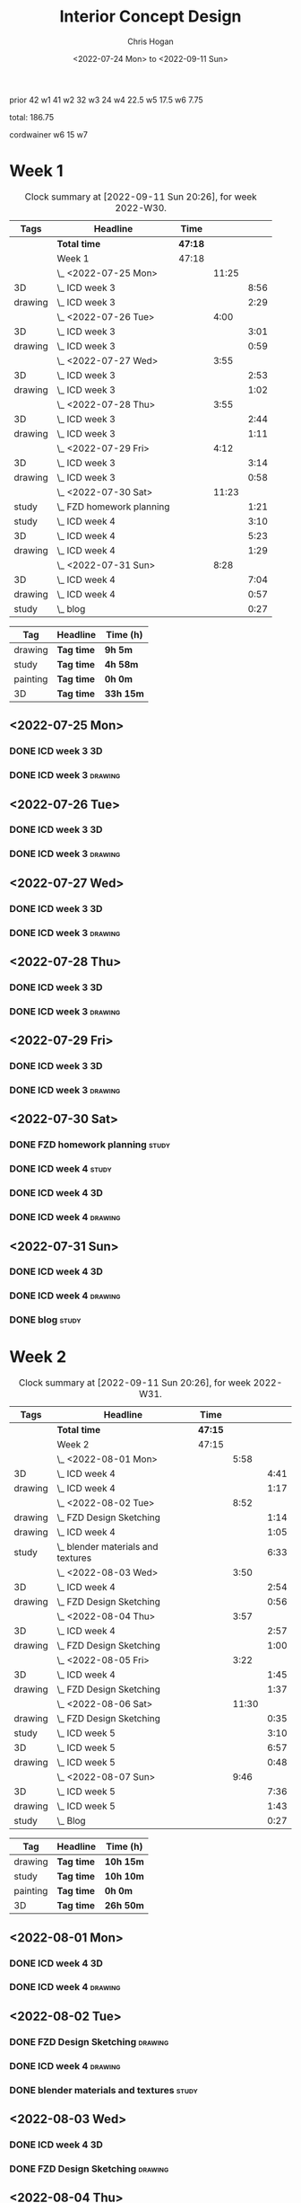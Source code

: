 #+TITLE: Interior Concept Design
#+AUTHOR: Chris Hogan
#+DATE: <2022-07-24 Mon> to <2022-09-11 Sun>
#+STARTUP: nologdone

prior 42
w1 41
w2 32
w3 24
w4 22.5
w5 17.5
w6 7.75

total: 186.75

cordwainer
w6 15
w7
* Week 1
  #+BEGIN: clocktable :scope subtree :maxlevel 6 :block 2022-W30 :tags t
  #+CAPTION: Clock summary at [2022-09-11 Sun 20:26], for week 2022-W30.
  | Tags    | Headline                    | Time    |       |      |
  |---------+-----------------------------+---------+-------+------|
  |         | *Total time*                | *47:18* |       |      |
  |---------+-----------------------------+---------+-------+------|
  |         | Week 1                      | 47:18   |       |      |
  |         | \_  <2022-07-25 Mon>        |         | 11:25 |      |
  | 3D      | \_    ICD week 3            |         |       | 8:56 |
  | drawing | \_    ICD week 3            |         |       | 2:29 |
  |         | \_  <2022-07-26 Tue>        |         |  4:00 |      |
  | 3D      | \_    ICD week 3            |         |       | 3:01 |
  | drawing | \_    ICD week 3            |         |       | 0:59 |
  |         | \_  <2022-07-27 Wed>        |         |  3:55 |      |
  | 3D      | \_    ICD week 3            |         |       | 2:53 |
  | drawing | \_    ICD week 3            |         |       | 1:02 |
  |         | \_  <2022-07-28 Thu>        |         |  3:55 |      |
  | 3D      | \_    ICD week 3            |         |       | 2:44 |
  | drawing | \_    ICD week 3            |         |       | 1:11 |
  |         | \_  <2022-07-29 Fri>        |         |  4:12 |      |
  | 3D      | \_    ICD week 3            |         |       | 3:14 |
  | drawing | \_    ICD week 3            |         |       | 0:58 |
  |         | \_  <2022-07-30 Sat>        |         | 11:23 |      |
  | study   | \_    FZD homework planning |         |       | 1:21 |
  | study   | \_    ICD week 4            |         |       | 3:10 |
  | 3D      | \_    ICD week 4            |         |       | 5:23 |
  | drawing | \_    ICD week 4            |         |       | 1:29 |
  |         | \_  <2022-07-31 Sun>        |         |  8:28 |      |
  | 3D      | \_    ICD week 4            |         |       | 7:04 |
  | drawing | \_    ICD week 4            |         |       | 0:57 |
  | study   | \_    blog                  |         |       | 0:27 |
  #+END:
  
  #+BEGIN: clocktable-by-tag :maxlevel 6 :match ("drawing" "study" "painting" "3D")
  | Tag      | Headline   | Time (h)  |
  |----------+------------+-----------|
  | drawing  | *Tag time* | *9h 5m*   |
  |----------+------------+-----------|
  | study    | *Tag time* | *4h 58m*  |
  |----------+------------+-----------|
  | painting | *Tag time* | *0h 0m*   |
  |----------+------------+-----------|
  | 3D       | *Tag time* | *33h 15m* |
  
  #+END:

** <2022-07-25 Mon>
*** DONE ICD week 3                                                      :3D:
    :LOGBOOK:
    CLOCK: [2022-07-25 Mon 18:07]--[2022-07-25 Mon 21:23] =>  3:16
    CLOCK: [2022-07-25 Mon 13:23]--[2022-07-25 Mon 16:19] =>  2:56
    CLOCK: [2022-07-25 Mon 07:33]--[2022-07-25 Mon 10:17] =>  2:44
    :END:
*** DONE ICD week 3                                                 :drawing:
    :LOGBOOK:
    CLOCK: [2022-07-25 Mon 21:23]--[2022-07-25 Mon 21:43] =>  0:20
    CLOCK: [2022-07-25 Mon 12:32]--[2022-07-25 Mon 13:23] =>  0:51
    CLOCK: [2022-07-25 Mon 10:17]--[2022-07-25 Mon 11:35] =>  1:18
    :END:
** <2022-07-26 Tue>
*** DONE ICD week 3                                                      :3D:
    :LOGBOOK:
    CLOCK: [2022-07-26 Tue 18:00]--[2022-07-26 Tue 21:01] =>  3:01
    :END:
*** DONE ICD week 3                                                 :drawing:
    :LOGBOOK:
    CLOCK: [2022-07-26 Tue 21:01]--[2022-07-26 tue 22:00] =>  0:59
    :END:
** <2022-07-27 Wed>
*** DONE ICD week 3                                                      :3D:
    :LOGBOOK:
    CLOCK: [2022-07-27 Wed 18:08]--[2022-07-27 Wed 21:01] =>  2:53
    :END:
*** DONE ICD week 3                                                 :drawing:
    :LOGBOOK:
    CLOCK: [2022-07-27 Wed 21:01]--[2022-07-27 Wed 22:03] =>  1:02
    :END:
** <2022-07-28 Thu>
*** DONE ICD week 3                                                      :3D:
    :LOGBOOK:
    CLOCK: [2022-07-28 Thu 18:16]--[2022-07-28 Thu 21:00] =>  2:44
    :END:
*** DONE ICD week 3                                                 :drawing:
    :LOGBOOK:
    CLOCK: [2022-07-28 Thu 21:00]--[2022-07-28 Thu 22:11] =>  1:11
    :END:
** <2022-07-29 Fri>
*** DONE ICD week 3                                                      :3D:
    :LOGBOOK:
    CLOCK: [2022-07-29 Fri 17:46]--[2022-07-29 Fri 21:00] =>  3:14
    :END:
*** DONE ICD week 3                                                 :drawing:
    :LOGBOOK:
    CLOCK: [2022-07-29 Fri 21:00]--[2022-07-29 Fri 21:58] =>  0:58
    :END:
** <2022-07-30 Sat>
*** DONE FZD homework planning                                        :study:
    :LOGBOOK:
    CLOCK: [2022-07-30 Sat 12:09]--[2022-07-30 Sat 13:06] =>  0:57
    CLOCK: [2022-07-30 Sat 08:00]--[2022-07-30 Sat 08:24] =>  0:24
    :END:
*** DONE ICD week 4                                                   :study:
    :LOGBOOK:
    CLOCK: [2022-07-30 Sat 08:30]--[2022-07-30 Sat 11:40] =>  3:10
    :END:
*** DONE ICD week 4                                                      :3D:
    :LOGBOOK:
    CLOCK: [2022-07-30 Sat 18:00]--[2022-07-30 Sat 21:04] =>  3:04
    CLOCK: [2022-07-30 Sat 14:53]--[2022-07-30 Sat 15:57] =>  1:04
    CLOCK: [2022-07-30 Sat 13:06]--[2022-07-30 Sat 14:21] =>  1:15
    :END:
*** DONE ICD week 4                                                 :drawing:
    :LOGBOOK:
    CLOCK: [2022-07-30 Sat 21:04]--[2022-07-30 Sat 22:01] =>  0:57
    CLOCK: [2022-07-30 Sat 14:21]--[2022-07-30 Sat 14:53] =>  0:32
    :END:
** <2022-07-31 Sun>
*** DONE ICD week 4                                                      :3D:
    :LOGBOOK:
    CLOCK: [2022-07-31 Sun 18:25]--[2022-07-31 Sun 19:51] =>  1:26
    CLOCK: [2022-07-31 Sun 12:30]--[2022-07-31 Sun 14:56] =>  2:26
    CLOCK: [2022-07-31 Sun 09:54]--[2022-07-31 Sun 12:00] =>  2:06
    CLOCK: [2022-07-31 Sun 07:56]--[2022-07-31 Sun 09:02] =>  1:06
    :END:
*** DONE ICD week 4                                                 :drawing:
    :LOGBOOK:
    CLOCK: [2022-07-31 Sun 19:53]--[2022-07-31 Sun 20:50] =>  0:57
    :END:
*** DONE blog                                                         :study:
    :LOGBOOK:
    CLOCK: [2022-07-31 Sun 20:50]--[2022-07-31 Sun 21:17] =>  0:27
    :END:

* Week 2
  #+BEGIN: clocktable :scope subtree :maxlevel 6 :block 2022-W31 :tags t
  #+CAPTION: Clock summary at [2022-09-11 Sun 20:26], for week 2022-W31.
  | Tags    | Headline                             | Time    |       |      |
  |---------+--------------------------------------+---------+-------+------|
  |         | *Total time*                         | *47:15* |       |      |
  |---------+--------------------------------------+---------+-------+------|
  |         | Week 2                               | 47:15   |       |      |
  |         | \_  <2022-08-01 Mon>                 |         |  5:58 |      |
  | 3D      | \_    ICD week 4                     |         |       | 4:41 |
  | drawing | \_    ICD week 4                     |         |       | 1:17 |
  |         | \_  <2022-08-02 Tue>                 |         |  8:52 |      |
  | drawing | \_    FZD Design Sketching           |         |       | 1:14 |
  | drawing | \_    ICD week 4                     |         |       | 1:05 |
  | study   | \_    blender materials and textures |         |       | 6:33 |
  |         | \_  <2022-08-03 Wed>                 |         |  3:50 |      |
  | 3D      | \_    ICD week 4                     |         |       | 2:54 |
  | drawing | \_    FZD Design Sketching           |         |       | 0:56 |
  |         | \_  <2022-08-04 Thu>                 |         |  3:57 |      |
  | 3D      | \_    ICD week 4                     |         |       | 2:57 |
  | drawing | \_    FZD Design Sketching           |         |       | 1:00 |
  |         | \_  <2022-08-05 Fri>                 |         |  3:22 |      |
  | 3D      | \_    ICD week 4                     |         |       | 1:45 |
  | drawing | \_    FZD Design Sketching           |         |       | 1:37 |
  |         | \_  <2022-08-06 Sat>                 |         | 11:30 |      |
  | drawing | \_    FZD Design Sketching           |         |       | 0:35 |
  | study   | \_    ICD week 5                     |         |       | 3:10 |
  | 3D      | \_    ICD week 5                     |         |       | 6:57 |
  | drawing | \_    ICD week 5                     |         |       | 0:48 |
  |         | \_  <2022-08-07 Sun>                 |         |  9:46 |      |
  | 3D      | \_    ICD week 5                     |         |       | 7:36 |
  | drawing | \_    ICD week 5                     |         |       | 1:43 |
  | study   | \_    Blog                           |         |       | 0:27 |
  #+END:
  
  #+BEGIN: clocktable-by-tag :maxlevel 6 :match ("drawing" "study" "painting" "3D")
  | Tag      | Headline   | Time (h)  |
  |----------+------------+-----------|
  | drawing  | *Tag time* | *10h 15m* |
  |----------+------------+-----------|
  | study    | *Tag time* | *10h 10m* |
  |----------+------------+-----------|
  | painting | *Tag time* | *0h 0m*   |
  |----------+------------+-----------|
  | 3D       | *Tag time* | *26h 50m* |
  
  #+END:

** <2022-08-01 Mon>
*** DONE ICD week 4                                                      :3D:
    :LOGBOOK:
    CLOCK: [2022-08-01 Mon 17:54]--[2022-08-01 Mon 20:43] =>  2:49
    CLOCK: [2022-08-01 Mon 15:31]--[2022-08-01 Mon 16:16] =>  0:45
    CLOCK: [2022-08-01 Mon 07:44]--[2022-08-01 Mon 08:51] =>  1:07
    :END:
*** DONE ICD week 4                                                 :drawing:
    :LOGBOOK:
    CLOCK: [2022-08-01 Mon 20:43]--[2022-08-01 Mon 22:00] =>  1:17
    :END:
** <2022-08-02 Tue>
*** DONE FZD Design Sketching                                       :drawing:
    :LOGBOOK:
    CLOCK: [2022-08-02 Tue 20:49]--[2022-08-02 Tue 22:03] =>  1:14
    :END:
*** DONE ICD week 4                                                 :drawing:
    :LOGBOOK:
    CLOCK: [2022-08-02 Tue 07:25]--[2022-08-02 Tue 08:30] =>  1:05
    :END:
*** DONE blender materials and textures                               :study:
    :LOGBOOK:
    CLOCK: [2022-08-02 Tue 18:06]--[2022-08-02 Tue 20:49] =>  2:43
    CLOCK: [2022-08-02 Tue 12:23]--[2022-08-02 Tue 16:13] =>  3:50
    :END:
** <2022-08-03 Wed>
*** DONE ICD week 4                                                      :3D:
    :LOGBOOK:
    CLOCK: [2022-08-03 Wed 18:06]--[2022-08-03 Wed 21:00] =>  2:54
    :END:
*** DONE FZD Design Sketching                                       :drawing:
    :LOGBOOK:
    CLOCK: [2022-08-03 Wed 21:00]--[2022-08-03 Wed 21:56] =>  0:56
    :END:
** <2022-08-04 Thu>
*** DONE ICD week 4                                                      :3D:
    :LOGBOOK:
    CLOCK: [2022-08-04 Thu 18:04]--[2022-08-04 Thu 21:01] =>  2:57
    :END:
*** DONE FZD Design Sketching                                       :drawing:
    :LOGBOOK:
    CLOCK: [2022-08-04 Thu 21:01]--[2022-08-04 Thu 22:01] =>  1:00
    :END:
** <2022-08-05 Fri>
*** DONE ICD week 4                                                      :3D:
    :LOGBOOK:
    CLOCK: [2022-08-05 Fri 17:49]--[2022-08-05 Fri 19:34] =>  1:45
    :END:
*** DONE FZD Design Sketching                                       :drawing:
    :LOGBOOK:
    CLOCK: [2022-08-05 Fri 19:34]--[2022-08-05 Fri 21:11] =>  1:37
    :END:
** <2022-08-06 Sat>
*** DONE FZD Design Sketching                                       :drawing:
    :LOGBOOK:
    CLOCK: [2022-08-06 Sat 07:45]--[2022-08-06 Sat 8:20] =>  0:35
    :END:
*** DONE ICD week 5                                                   :study:
    :LOGBOOK:
    CLOCK: [2022-08-06 Sat 8:30]--[2022-08-06 Sat 11:40] =>  3:10
    :END:
*** DONE ICD week 5                                                      :3D:
    :LOGBOOK:
    CLOCK: [2022-08-06 Sat 17:44]--[2022-08-06 Sat 21:05] =>  3:21
    CLOCK: [2022-08-06 Sat 12:30]--[2022-08-06 Sat 16:06] =>  3:36
    :END:
*** DONE ICD week 5                                                 :drawing:
    :LOGBOOK:
    CLOCK: [2022-08-06 Sat 21:05]--[2022-08-06 Sat 21:53] =>  0:48
    :END:
** <2022-08-07 Sun>
*** DONE ICD week 5                                                      :3D:
    :LOGBOOK:
    CLOCK: [2022-08-07 Sun 17:35]--[2022-08-07 Sun 18:49] =>  1:14
    CLOCK: [2022-08-07 Sun 12:38]--[2022-08-07 Sun 15:00] =>  2:22
    CLOCK: [2022-08-07 Sun 07:59]--[2022-08-07 Sun 11:59] =>  4:00
    :END:
*** DONE ICD week 5                                                 :drawing:
    :LOGBOOK:
    CLOCK: [2022-08-07 Sun 18:49]--[2022-08-07 Sun 20:32] =>  1:43
    :END:
*** DONE Blog                                                         :study:
    :LOGBOOK:
    CLOCK: [2022-08-07 Sun 20:32]--[2022-08-07 Sun 20:59] =>  0:27
    :END:

* Week 3
  #+BEGIN: clocktable :scope subtree :maxlevel 6 :block 2022-W32 :tags t
  #+CAPTION: Clock summary at [2022-09-11 Sun 20:26], for week 2022-W32.
  | Tags     | Headline               | Time    |       |       |
  |----------+------------------------+---------+-------+-------|
  |          | *Total time*           | *29:25* |       |       |
  |----------+------------------------+---------+-------+-------|
  |          | Week 3                 | 29:25   |       |       |
  |          | \_  <2022-08-08 Mon>   |         | 11:20 |       |
  | drawing  | \_    ICD week 5       |         |       | 11:20 |
  |          | \_  <2022-08-09 Tue>   |         |  9:33 |       |
  | drawing  | \_    ICD week 5       |         |       |  6:36 |
  | 3D       | \_    ICD week 5       |         |       |  1:40 |
  | painting | \_    ICD week 5       |         |       |  1:17 |
  |          | \_  <2022-08-10 Wed>   |         |  0:30 |       |
  | drawing  | \_    travel sketching |         |       |  0:30 |
  |          | \_  <2022-08-11 Thu>   |         |  1:30 |       |
  | drawing  | \_    travel sketching |         |       |  1:30 |
  |          | \_  <2022-08-12 Fri>   |         |  0:20 |       |
  | drawing  | \_    travel sketching |         |       |  0:20 |
  |          | \_  <2022-08-13 Sat>   |         |  3:57 |       |
  | painting | \_    ICD week 5       |         |       |  0:54 |
  | study    | \_    ICD week 6       |         |       |  3:03 |
  |          | \_  <2022-08-14 Sun>   |         |  2:15 |       |
  | drawing  | \_    ICD week 6       |         |       |  1:54 |
  | study    | \_    Blog             |         |       |  0:21 |
  #+END:
  
  #+BEGIN: clocktable-by-tag :maxlevel 6 :match ("drawing" "study" "painting" "3D")
  | Tag      | Headline   | Time (h)  |
  |----------+------------+-----------|
  | drawing  | *Tag time* | *22h 10m* |
  |----------+------------+-----------|
  | study    | *Tag time* | *3h 24m*  |
  |----------+------------+-----------|
  | painting | *Tag time* | *2h 11m*  |
  |----------+------------+-----------|
  | 3D       | *Tag time* | *1h 40m*  |
  
  #+END:

** <2022-08-08 Mon>
*** DONE ICD week 5                                                 :drawing:
    :LOGBOOK:
    CLOCK: [2022-08-08 Mon 18:03]--[2022-08-08 Mon 21:54] =>  3:51
    CLOCK: [2022-08-08 Mon 12:41]--[2022-08-08 Mon 16:10] =>  3:29
    CLOCK: [2022-08-08 Mon 07:45]--[2022-08-08 Mon 11:45] =>  4:00
    :END:
** <2022-08-09 Tue>
*** DONE ICD week 5                                                 :drawing:
    :LOGBOOK:
    CLOCK: [2022-08-09 Tue 17:39]--[2022-08-09 Tue 19:45] =>  2:06
    CLOCK: [2022-08-09 Tue 14:39]--[2022-08-09 Tue 15:45] =>  1:06
    CLOCK: [2022-08-09 Tue 10:34]--[2022-08-09 Tue 11:35] =>  1:01
    CLOCK: [2022-08-09 Tue 07:23]--[2022-08-09 Tue 09:46] =>  2:23
    :END:
*** DONE ICD week 5                                                      :3D:
    :LOGBOOK:
    CLOCK: [2022-08-09 Tue 12:59]--[2022-08-09 Tue 14:39] =>  1:40
    :END:
*** DONE ICD week 5                                                :painting:
    :LOGBOOK:
    CLOCK: [2022-08-09 Tue 19:45]--[2022-08-09 Tue 21:02] =>  1:17
    :END:
** <2022-08-10 Wed>
*** DONE travel sketching                                           :drawing:
    :LOGBOOK:
    CLOCK: [2022-08-10 Wed 20:00]--[2022-08-10 Wed 20:30] =>  0:30
    :END:
** <2022-08-11 Thu>
*** DONE travel sketching                                           :drawing:
    :LOGBOOK:
    CLOCK: [2022-08-11 Thu 20:00]--[2022-08-11 Thu 21:30] =>  1:30
    :END:
** <2022-08-12 Fri>
*** DONE travel sketching                                           :drawing:
    :LOGBOOK:
    CLOCK: [2022-08-12 Fri 20:00]--[2022-08-12 Fri 20:20] =>  0:20
    :END:
** <2022-08-13 Sat>
*** DONE ICD week 5                                                :painting:
    :LOGBOOK:
    CLOCK: [2022-08-13 Sat 07:26]--[2022-08-13 Sat 08:20] =>  0:54
    :END:
*** DONE ICD week 6                                                   :study:
    :LOGBOOK:
    CLOCK: [2022-08-13 Sat 08:30]--[2022-08-13 Sat 11:33] =>  3:03
    :END:
** <2022-08-14 Sun>
*** DONE ICD week 6                                                 :drawing:
    :LOGBOOK:
    CLOCK: [2022-08-14 Sun 10:05]--[2022-08-14 Sun 11:59] =>  1:54
    :END:
*** DONE Blog                                                         :study:
    :LOGBOOK:
    CLOCK: [2022-08-14 Sun 21:00]--[2022-08-14 Sun 21:21] =>  0:21
    :END:
* Week 4
  #+BEGIN: clocktable :scope subtree :maxlevel 6 :block 2022-W33 :tags t
  #+CAPTION: Clock summary at [2022-09-11 Sun 20:26], for week 2022-W33.
  | Tags     | Headline                 | Time    |       |      |
  |----------+--------------------------+---------+-------+------|
  |          | *Total time*             | *23:58* |       |      |
  |----------+--------------------------+---------+-------+------|
  |          | Week 4                   | 23:58   |       |      |
  |          | \_  <2022-08-15 Mon>     |         | 10:34 |      |
  | 3D       | \_    ICD week 6         |         |       | 1:20 |
  | painting | \_    ICD week 6         |         |       | 9:14 |
  |          | \_  <2022-08-16 Tue>     |         |  3:16 |      |
  | painting | \_    ICD week 6         |         |       | 1:48 |
  | 3D       | \_    ICD week 6         |         |       | 1:28 |
  |          | \_  <2022-08-17 Wed>     |         |  4:06 |      |
  | painting | \_    ICD week 6         |         |       | 4:06 |
  |          | \_  <2022-08-18 Thu>     |         |  3:57 |      |
  | painting | \_    ICD week 6         |         |       | 3:57 |
  |          | \_  <2022-08-19 Fri>     |         |  0:43 |      |
  | painting | \_    ICD week 6         |         |       | 0:43 |
  |          | \_  <2022-08-20 Sat>     |         |  0:36 |      |
  | drawing  | \_    Design sketching   |         |       | 0:36 |
  |          | \_  <2022-08-21 Sun>     |         |  0:46 |      |
  | study    | \_    Blog               |         |       | 0:16 |
  | drawing  | \_    portrait sketching |         |       | 0:30 |
  #+END:
  
  #+BEGIN: clocktable-by-tag :maxlevel 6 :match ("drawing" "study" "painting" "3D")
  | Tag      | Headline   | Time (h)  |
  |----------+------------+-----------|
  | drawing  | *Tag time* | *1h 6m*   |
  |----------+------------+-----------|
  | study    | *Tag time* | *0h 16m*  |
  |----------+------------+-----------|
  | painting | *Tag time* | *19h 48m* |
  |----------+------------+-----------|
  | 3D       | *Tag time* | *2h 48m*  |
  
  #+END:
** <2022-08-15 Mon>
*** DONE ICD week 6                                                      :3D: 
    :LOGBOOK:
    CLOCK: [2022-08-15 Mon 07:40]--[2022-08-15 Mon 09:00] =>  1:20
    :END:
*** DONE ICD week 6                                                :painting:
    :LOGBOOK:
    CLOCK: [2022-08-15 Mon 18:06]--[2022-08-15 Mon 20:58] =>  2:52
    CLOCK: [2022-08-15 Mon 12:33]--[2022-08-15 Mon 16:15] =>  3:42
    CLOCK: [2022-08-15 Mon 09:00]--[2022-08-15 Mon 11:40] =>  2:40
    :END:
** <2022-08-16 Tue>
*** DONE ICD week 6                                                :painting:
    :LOGBOOK:
    CLOCK: [2022-08-16 Tue 18:20]--[2022-08-16 Tue 18:32] =>  0:12
    CLOCK: [2022-08-16 Tue 20:00]--[2022-08-16 Tue 21:36] =>  1:36
    :END:
*** DONE ICD week 6                                                      :3D:
    :LOGBOOK:
    CLOCK: [2022-08-16 Tue 18:32]--[2022-08-16 Tue 20:00] =>  1:28
    :END:
** <2022-08-17 Wed>
*** DONE ICD week 6                                                :painting:
    :LOGBOOK:
    CLOCK: [2022-08-17 Wed 17:53]--[2022-08-17 Wed 21:59] =>  4:06
    :END:
** <2022-08-18 Thu>
*** DONE ICD week 6                                                :painting:
    :LOGBOOK:
    CLOCK: [2022-08-18 Thu 18:05]--[2022-08-18 Thu 22:02] =>  3:57
    :END:
** <2022-08-19 Fri>
*** DONE ICD week 6                                                :painting:
    :LOGBOOK:
    CLOCK: [2022-08-19 Fri 21:30]--[2022-08-19 Fri 22:13] =>  0:43
    :END:
** <2022-08-20 Sat>
*** DONE Design sketching                                           :drawing:
    :LOGBOOK:
    CLOCK: [2022-08-20 Sat 21:45]--[2022-08-20 Sat 22:21] =>  0:36
    :END:
** <2022-08-21 Sun>
*** DONE Blog                                                         :study:
    :LOGBOOK:
    CLOCK: [2022-08-21 Sun 21:35]--[2022-08-21 Sun 21:51] =>  0:16
    :END:
*** DONE portrait sketching                                         :drawing:
    :LOGBOOK:
    CLOCK: [2022-08-21 Sun 21:00]--[2022-08-21 Sun 21:30] =>  0:30
    :END:
* Week 5
  #+BEGIN: clocktable :scope subtree :maxlevel 6 :block 2022-W34 :tags t
  #+CAPTION: Clock summary at [2022-09-11 Sun 20:26], for week 2022-W34.
  | Tags     | Headline                 | Time    |      |      |
  |----------+--------------------------+---------+------+------|
  |          | *Total time*             | *24:04* |      |      |
  |----------+--------------------------+---------+------+------|
  |          | Week 5                   | 24:04   |      |      |
  |          | \_  <2022-08-22 Mon>     |         | 0:38 |      |
  | drawing  | \_    Automatic drawing  |         |      | 0:38 |
  |          | \_  <2022-08-23 Tue>     |         | 2:18 |      |
  | study    | \_    ICD week 7         |         |      | 0:22 |
  | drawing  | \_    ICD week 7         |         |      | 1:06 |
  | painting | \_    ICD week 7         |         |      | 0:50 |
  |          | \_  <2022-08-24 Wed>     |         | 6:18 |      |
  | painting | \_    ICD week 7         |         |      | 6:18 |
  |          | \_  <2022-08-25 Thu>     |         | 3:34 |      |
  | painting | \_    ICD week 7         |         |      | 3:34 |
  |          | \_  <2022-08-26 Fri>     |         | 2:12 |      |
  | painting | \_    ICD week 7         |         |      | 2:12 |
  |          | \_  <2022-08-27 Sat>     |         | 6:11 |      |
  | study    | \_    ICD week 8         |         |      | 3:15 |
  | study    | \_    Color and lighting |         |      | 1:06 |
  | painting | \_    brush experiments  |         |      | 0:44 |
  | painting | \_    ICD week 8         |         |      | 1:06 |
  |          | \_  <2022-08-28 Sun>     |         | 2:53 |      |
  | painting | \_    ICD week 8         |         |      | 2:34 |
  | study    | \_    blog               |         |      | 0:19 |
  #+END:
  
  #+BEGIN: clocktable-by-tag :maxlevel 6 :match ("drawing" "study" "painting" "3D")
  | Tag      | Headline   | Time (h)  |
  |----------+------------+-----------|
  | drawing  | *Tag time* | *1h 44m*  |
  |----------+------------+-----------|
  | study    | *Tag time* | *5h 2m*   |
  |----------+------------+-----------|
  | painting | *Tag time* | *17h 18m* |
  |----------+------------+-----------|
  | 3D       | *Tag time* | *0h 0m*   |
  
  #+END:
** <2022-08-22 Mon>
*** DONE Automatic drawing                                          :drawing:
    :LOGBOOK:
    CLOCK: [2022-08-22 Mon 22:11]--[2022-08-22 Mon 22:49] =>  0:38
    :END:
** <2022-08-23 Tue>
*** DONE ICD week 7                                                   :study:
    :LOGBOOK:
    CLOCK: [2022-08-23 Tue 08:42]--[2022-08-23 Tue 09:04] =>  0:22
    :END:
*** DONE ICD week 7                                                 :drawing:
    :LOGBOOK:
    CLOCK: [2022-08-23 Tue 13:28]--[2022-08-23 Tue 13:45] =>  0:17
    CLOCK: [2022-08-23 Tue 10:53]--[2022-08-23 Tue 11:42] =>  0:49
    :END:
*** DONE ICD week 7                                                :painting:
    :LOGBOOK:
    CLOCK: [2022-08-23 Tue 13:45]--[2022-08-23 Tue 14:35] =>  0:56
    :END:
** <2022-08-24 Wed>
*** DONE ICD week 7                                                :painting:
    :LOGBOOK:
    CLOCK: [2022-08-24 Wed 18:42]--[2022-08-24 Wed 21:52] =>  3:10
    CLOCK: [2022-08-24 Wed 08:34]--[2022-08-24 Wed 11:42] =>  3:08
    :END:
** <2022-08-25 Thu>
*** DONE ICD week 7                                                :painting:
    :LOGBOOK:
    CLOCK: [2022-08-25 Thu 19:56]--[2022-08-25 Thu 21:58] =>  2:02
    CLOCK: [2022-08-25 Thu 18:09]--[2022-08-25 Thu 19:41] =>  1:32
    :END:
** <2022-08-26 Fri>
*** DONE ICD week 7                                                :painting:
    :LOGBOOK:
    CLOCK: [2022-08-26 Fri 19:54]--[2022-08-26 Fri 21:53] =>  1:59
    CLOCK: [2022-08-26 Fri 19:25]--[2022-08-26 Fri 19:38] =>  0:13
    :END:
** <2022-08-27 Sat>
*** DONE ICD week 8                                                   :study:
    :LOGBOOK:
    CLOCK: [2022-08-27 Sat 08:30]--[2022-08-27 Sat 11:45] =>  3:15
    :END:
*** DONE Color and lighting                                           :study:
    :LOGBOOK:
    CLOCK: [2022-08-27 Sat 17:42]--[2022-08-27 Sat 18:35] =>  0:23
    CLOCK: [2022-08-27 Sat 15:36]--[2022-08-27 Sat 15:49] =>  0:13
    :END:
*** DONE brush experiments                                         :painting:
    :LOGBOOK:
    CLOCK: [2022-08-27 Sat 19:34]--[2022-08-27 Sat 20:18] =>  0:44
    :END:
*** DONE ICD week 8                                                :painting:
    :LOGBOOK:
    CLOCK: [2022-08-27 Sat 20:18]--[2022-08-27 Sat 21:24] =>  1:06
    :END:
** <2022-08-28 Sun>
*** DONE ICD week 8                                                :painting:
    :LOGBOOK:
    CLOCK: [2022-08-28 Sun 18:07]--[2022-08-28 Sun 20:41] =>  2:34
    :END:
*** DONE blog                                                         :study:
    :LOGBOOK:
    CLOCK: [2022-08-28 Sun 20:41]--[2022-08-28 Sun 21:00] =>  0:19
    :END:
* Week 6
  #+BEGIN: clocktable :scope subtree :maxlevel 6 :block 2022-W35 :tags t
  #+CAPTION: Clock summary at [2022-09-11 Sun 20:26], for week 2022-W35.
  | Tags     | Headline                   | Time    |      |      |
  |----------+----------------------------+---------+------+------|
  |          | *Total time*               | *26:03* |      |      |
  |----------+----------------------------+---------+------+------|
  |          | Week 6                     | 26:03   |      |      |
  |          | \_  <2022-08-29 Mon>       |         | 8:17 |      |
  | painting | \_    ICD week 8           |         |      | 6:24 |
  | study    | \_    ICD week 8 project 2 |         |      | 1:53 |
  |          | \_  <2022-08-30 Tue>       |         | 3:37 |      |
  | study    | \_    ICD week 8 project 2 |         |      | 0:36 |
  | drawing  | \_    ICD week 8 project 2 |         |      | 3:01 |
  |          | \_  <2022-08-31 Wed>       |         | 1:58 |      |
  | drawing  | \_    ICD week 8 project 2 |         |      | 1:58 |
  |          | \_  <2022-09-01 Thu>       |         | 2:54 |      |
  | drawing  | \_    ICD week 8 project 2 |         |      | 2:54 |
  |          | \_  <2022-09-02 Fri>       |         | 2:45 |      |
  | drawing  | \_    ICD week 8 project 2 |         |      | 2:45 |
  |          | \_  <2022-09-03 Sat>       |         | 4:51 |      |
  | study    | \_    ICD week 9           |         |      | 3:00 |
  | painting | \_    ICD week 9           |         |      | 1:13 |
  | drawing  | \_    ICD week 9 project 2 |         |      | 0:22 |
  | study    | \_    ICD week 9 project 2 |         |      | 0:16 |
  |          | \_  <2022-09-04 Sun>       |         | 1:41 |      |
  | drawing  | \_    ICD week 9 project 2 |         |      | 1:23 |
  | study    | \_    Blog                 |         |      | 0:18 |
  #+END:
  
  #+BEGIN: clocktable-by-tag :maxlevel 6 :match ("drawing" "study" "painting" "3D")
  | Tag      | Headline   | Time (h)  |
  |----------+------------+-----------|
  | drawing  | *Tag time* | *12h 23m* |
  |----------+------------+-----------|
  | study    | *Tag time* | *6h 3m*   |
  |----------+------------+-----------|
  | painting | *Tag time* | *7h 37m*  |
  |----------+------------+-----------|
  | 3D       | *Tag time* | *0h 0m*   |
  
  #+END:
** <2022-08-29 Mon>
*** DONE ICD week 8                                                :painting:
    :LOGBOOK:
    CLOCK: [2022-08-29 Mon 18:10]--[2022-08-29 Mon 19:30] =>  1:20
    CLOCK: [2022-08-29 Mon 13:36]--[2022-08-29 Mon 16:16] =>  2:40
    CLOCK: [2022-08-29 Mon 09:16]--[2022-08-29 Mon 11:40] =>  2:24
    :END:
*** DONE ICD week 8 project 2                                         :study:
    :LOGBOOK:
    CLOCK: [2022-08-29 Mon 19:30]--[2022-08-29 Mon 21:23] =>  1:53
    :END:
** <2022-08-30 Tue>
*** DONE ICD week 8 project 2                                         :study:
    :LOGBOOK:
    CLOCK: [2022-08-30 Tue 18:12]--[2022-08-30 Tue 18:48] =>  0:36
    :END:
*** DONE ICD week 8 project 2                                       :drawing:
    :LOGBOOK:
    CLOCK: [2022-08-30 Tue 18:48]--[2022-08-30 Tue 21:49] =>  3:01
    :END:
** <2022-08-31 Wed>
*** DONE ICD week 8 project 2                                       :drawing:
    :LOGBOOK:
    CLOCK: [2022-08-31 Wed 18:44]--[2022-08-31 Wed 20:42] =>  1:58
    :END:
** <2022-09-01 Thu>
*** DONE ICD week 8 project 2                                       :drawing:
    :LOGBOOK:
    CLOCK: [2022-09-01 Thu 18:01]--[2022-09-01 Thu 20:55] =>  2:54
    :END:
** <2022-09-02 Fri>
*** DONE ICD week 8 project 2                                       :drawing:
    :LOGBOOK:
    CLOCK: [2022-09-02 Fri 17:54]--[2022-09-02 Fri 20:39] =>  2:45
    :END:
** <2022-09-03 Sat>
*** DONE ICD week 9                                                   :study:
    :LOGBOOK:
    CLOCK: [2022-09-03 Sat 08:30]--[2022-09-03 Sat 11:30] =>  3:00
    :END:
*** DONE ICD week 9                                                :painting:
    :LOGBOOK:
    CLOCK: [2022-09-03 Sat 19:41]--[2022-09-03 Sat 20:54] =>  1:13
    :END:
*** DONE ICD week 9 project 2                                       :drawing:
    :LOGBOOK:
    CLOCK: [2022-09-03 Sat 21:00]--[2022-09-03 Sat 21:22] =>  0:22
    :END:
*** DONE ICD week 9 project 2                                         :study:
    :LOGBOOK:
    CLOCK: [2022-09-03 Sat 21:23]--[2022-09-03 Sat 21:39] =>  0:16
    :END:
** <2022-09-04 Sun>
*** DONE ICD week 9 project 2                                       :drawing:
    :LOGBOOK:
    CLOCK: [2022-09-04 Sun 19:04]--[2022-09-04 Sun 20:27] =>  1:23
    :END:
*** DONE Blog                                                         :study:
    :LOGBOOK:
    CLOCK: [2022-09-04 Sun 20:27]--[2022-09-04 Sun 20:45] =>  0:18
    :END:
* Week 7
  #+BEGIN: clocktable :scope subtree :maxlevel 6 :block 2022-W36 :tags t
  #+CAPTION: Clock summary at [2022-09-11 Sun 20:26], for week 2022-W36.
  | Tags     | Headline                   | Time    |      |      |
  |----------+----------------------------+---------+------+------|
  |          | *Total time*               | *11:54* |      |      |
  |----------+----------------------------+---------+------+------|
  |          | Week 7                     | 11:54   |      |      |
  |          | \_  <2022-09-05 Mon>       |         | 1:18 |      |
  | drawing  | \_    ICD week 9 project 2 |         |      | 0:10 |
  | 3D       | \_    ICD week 9 project 2 |         |      | 1:08 |
  |          | \_  <2022-09-06 Tue>       |         | 1:30 |      |
  | 3D       | \_    ICD week 9 project 2 |         |      | 1:30 |
  |          | \_  <2022-09-07 Wed>       |         | 1:07 |      |
  | 3D       | \_    ICD week 9 project 2 |         |      | 1:07 |
  |          | \_  <2022-09-08 Thu>       |         | 0:57 |      |
  | 3D       | \_    ICD week 9 project 2 |         |      | 0:57 |
  |          | \_  <2022-09-09 Fri>       |         | 1:38 |      |
  | drawing  | \_    ICD week 9 project 2 |         |      | 1:38 |
  |          | \_  <2022-09-10 Sat>       |         | 3:39 |      |
  | study    | \_    ICD week 10          |         |      | 3:15 |
  | painting | \_    master study         |         |      | 0:24 |
  |          | \_  <2022-09-11 Sun>       |         | 1:45 |      |
  | painting | \_    master study         |         |      | 1:29 |
  | study    | \_    blog                 |         |      | 0:16 |
  #+END:
  
  #+BEGIN: clocktable-by-tag :maxlevel 6 :match ("drawing" "study" "painting" "3D")
  | Tag      | Headline   | Time (h) |
  |----------+------------+----------|
  | drawing  | *Tag time* | *1h 48m* |
  |----------+------------+----------|
  | study    | *Tag time* | *3h 31m* |
  |----------+------------+----------|
  | painting | *Tag time* | *1h 53m* |
  |----------+------------+----------|
  | 3D       | *Tag time* | *4h 42m* |
  
  #+END:
** <2022-09-05 Mon>
*** DONE ICD week 9 project 2                                       :drawing:
    :LOGBOOK:
    CLOCK: [2022-09-05 Mon 20:14]--[2022-09-05 Mon 20:24] =>  0:10
    :END:
*** DONE ICD week 9 project 2                                            :3D:
    :LOGBOOK:
    CLOCK: [2022-09-05 Mon 20:24]--[2022-09-05 Mon 21:32] =>  1:08
    :END:
** <2022-09-06 Tue>
*** DONE ICD week 9 project 2                                            :3D:
    :LOGBOOK:
    CLOCK: [2022-09-06 Tue 19:30]--[2022-09-06 Tue 21:00] =>  1:30
    :END:
** <2022-09-07 Wed>
*** DONE ICD week 9 project 2                                            :3D:
    :LOGBOOK:
    CLOCK: [2022-09-07 Wed 19:30]--[2022-09-07 Wed 20:37] =>  1:07
    :END:
** <2022-09-08 Thu>
*** DONE ICD week 9 project 2                                            :3D:
    :LOGBOOK:
    CLOCK: [2022-09-08 Thu 20:55]--[2022-09-08 Thu 21:52] =>  0:57
    :END:
** <2022-09-09 Fri>
*** DONE ICD week 9 project 2                                       :drawing:
    :LOGBOOK:
    CLOCK: [2022-09-09 Fri 19:47]--[2022-09-09 Fri 21:25] =>  1:38
    :END:
** <2022-09-10 Sat>
*** DONE ICD week 10                                                  :study:
    :LOGBOOK:
    CLOCK: [2022-09-10 Sat 08:30]--[2022-09-10 Sat 11:45] =>  3:15
    :END:
*** DONE master study                                              :painting:
    :LOGBOOK:
    CLOCK: [2022-09-10 Sat 20:38]--[2022-09-10 Sat 21:02] =>  0:24
    :END:
** <2022-09-11 Sun>
*** DONE master study                                              :painting:
    :LOGBOOK:
    CLOCK: [2022-09-11 Sun 18:19]--[2022-09-11 Sun 19:48] =>  1:29
    :END:
*** DONE blog                                                         :study:
    :LOGBOOK:
    CLOCK: [2022-09-11 Sun 20:10]--[2022-09-11 Sun 20:26] =>  0:16
    :END:
